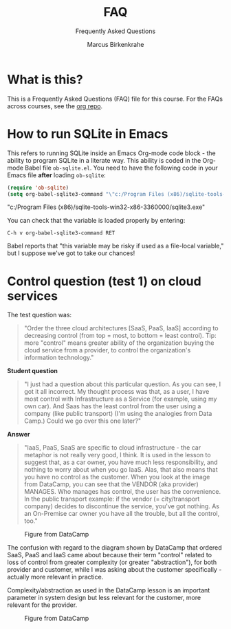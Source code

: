 #+TITLE:FAQ
#+AUTHOR:Marcus Birkenkrahe
#+SUBTITLE:Frequently Asked Questions
#+STARTUP:overview
#+OPTIONS:hideblocks
* What is this?

  This is a Frequently Asked Questions (FAQ) file for this course. For
  the FAQs across courses, see the [[https://github.com/birkenkrahe/org][org repo]].

* How to run SQLite in Emacs

  This refers to running SQLite inside an Emacs Org-mode code block -
  the ability to program SQLite in a literate way. This ability is
  coded in the Org-mode Babel file ~ob-sqlite.el~. You need to have
  the following code in your Emacs file *after* loading ~ob-sqlite~:

  #+name: set org-babel-sqlite3-command
  #+begin_src emacs-lisp :exports both :results raw
    (require 'ob-sqlite)
    (setq org-babel-sqlite3-command "\"c:/Program Files (x86)/sqlite-tools-win32-x86-3360000/sqlite3.exe\"")

  #+end_src

  #+RESULTS: set org-babel-sqlite3-command
  "c:/Program Files (x86)/sqlite-tools-win32-x86-3360000/sqlite3.exe"

  You can check that the variable is loaded properly by entering:

  #+begin_example
  C-h v org-babel-sqlite3-command RET
  #+end_example

  Babel reports that "this variable may be risky if used as a
  file-local variable," but I suppose we've got to take our chances!

* Control question (test 1) on cloud services

  The test question was:
  #+begin_quote
  "Order the three cloud architectures [SaaS, PaaS, IaaS] according to
  decreasing control (from top = most, to bottom = least
  control). Tip: more "control" means greater ability of the
  organization buying the cloud service from a provider, to control
  the organization's information technology."
  #+end_quote

  *Student question*
  #+begin_quote
  "I just had a question about this particular question.  As you can
  see, I got it all incorrect. My thought process was that, as a user,
  I have most control with Infrastructure as a Service (for example,
  using my own car). And Saas has the least control from the user
  using a company (like public transport) (I'm using the analogies
  from Data Camp.)  Could we go over this one later?"
  #+end_quote

  *Answer*
  #+begin_quote
  "IaaS, PaaS, SaaS are specific to cloud infrastructure - the car
  metaphor is not really very good, I think. It is used in the lesson
  to suggest that, as a car owner, you have much less responsibility,
  and nothing to worry about when you go IaaS. Alas, that also means
  that you have no control as the customer. When you look at the image
  from DataCamp, you can see that the VENDOR (aka provider)
  MANAGES. Who manages has control, the user has the convenience. In
  the public transport example: if the vendor (= city/transport
  company) decides to discontinue the service, you've got nothing. As
  an On-Premise car owner you have all the trouble, but all the
  control, too."
  #+end_quote

  #+caption: Figure from DataCamp
  #+attr_html: :width 600px
  [[./img/services.png]]

  The confusion with regard to the diagram shown by DataCamp that
  ordered SaaS, PaaS and IaaS came about because their term "control"
  related to loss of control from greater complexity (or greater
  "abstraction"), for both provider and customer, while I was asking
  about the customer specifically - actually more relevant in
  practice.

  Complexity/abstraction as used in the DataCamp lesson is an
  important parameter in system design but less relevant for the
  customer, more relevant for the provider.

  #+caption: Figure from DataCamp
  #+attr_html: :width 600px
  [[./img/pyramid.png]]

